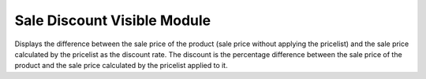 Sale Discount Visible Module
############################

Displays the difference between the sale price of the product (sale price without applying the pricelist) and the sale price calculated by the pricelist as the discount rate.
The discount is the percentage difference between the sale price of the product and the sale price calculated by the pricelist applied to it.
